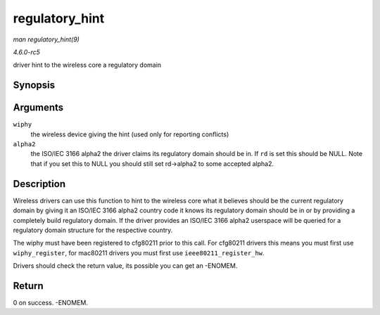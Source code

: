 .. -*- coding: utf-8; mode: rst -*-

.. _API-regulatory-hint:

===============
regulatory_hint
===============

*man regulatory_hint(9)*

*4.6.0-rc5*

driver hint to the wireless core a regulatory domain


Synopsis
========

.. c:function:: int regulatory_hint( struct wiphy * wiphy, const char * alpha2 )

Arguments
=========

``wiphy``
    the wireless device giving the hint (used only for reporting
    conflicts)

``alpha2``
    the ISO/IEC 3166 alpha2 the driver claims its regulatory domain
    should be in. If ``rd`` is set this should be NULL. Note that if you
    set this to NULL you should still set rd->alpha2 to some accepted
    alpha2.


Description
===========

Wireless drivers can use this function to hint to the wireless core what
it believes should be the current regulatory domain by giving it an
ISO/IEC 3166 alpha2 country code it knows its regulatory domain should
be in or by providing a completely build regulatory domain. If the
driver provides an ISO/IEC 3166 alpha2 userspace will be queried for a
regulatory domain structure for the respective country.

The wiphy must have been registered to cfg80211 prior to this call. For
cfg80211 drivers this means you must first use ``wiphy_register``, for
mac80211 drivers you must first use ``ieee80211_register_hw``.

Drivers should check the return value, its possible you can get an
-ENOMEM.


Return
======

0 on success. -ENOMEM.


.. ------------------------------------------------------------------------------
.. This file was automatically converted from DocBook-XML with the dbxml
.. library (https://github.com/return42/sphkerneldoc). The origin XML comes
.. from the linux kernel, refer to:
..
.. * https://github.com/torvalds/linux/tree/master/Documentation/DocBook
.. ------------------------------------------------------------------------------
